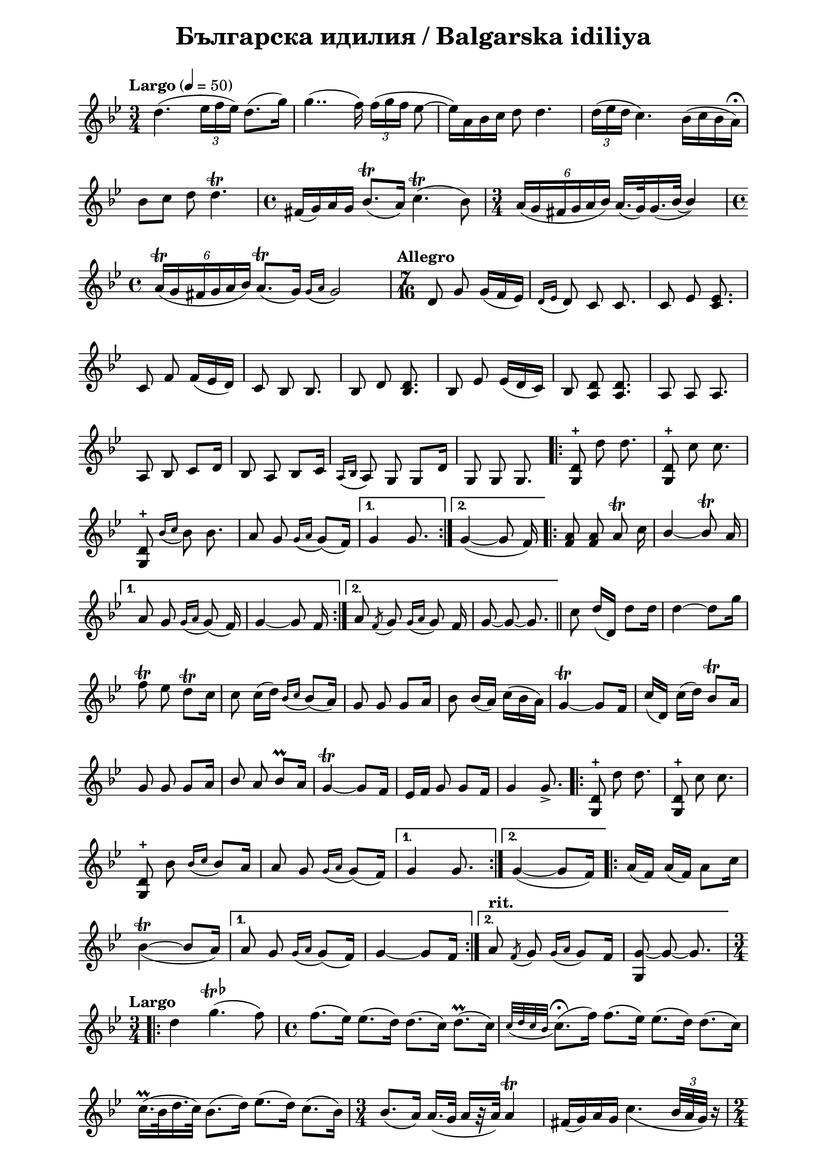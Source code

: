 \version "2.18.2"

\paper {
  print-all-headers = ##t
  print-page-number = ##f 
  left-margin = 2\cm
  right-margin = 2\cm
}

\header {
  tagline = ##f
}


\score{
  \layout { 
    indent = 0.0\cm % remove first line indentation
    %ragged-last = ##t % do not spread last line to fill the whole space
    \context {
      \Score
      \omit BarNumber %remove bar numbers
    } % context
  } % layout

  \new Voice \relative c' {
    \clef treble
    \key g \minor
    \time 3/4
    \tempo "Largo" 4 = 50
    \autoBeamOff
    
    \repeat volta 1 { 
      d'4.( \tuplet 3/2 { ees16 [f ees]) } d8.([g16]) | \noBreak
      g4..(f16) \tuplet 3/2 { f16( [g f] } ees8~ | \noBreak
      ees16)[a, bes c] d8 d4. | \noBreak
      \tuplet 3/2 { d16( [ees d] } c4.) bes16([c bes a\fermata]) | \break
  
      bes8 [c] d8 d4.\trill | \noBreak
      \time 4/4 fis,16([g) a g] bes8.\trill([ a16]) c4.\trill( bes8) | \noBreak
      \time 3/4  \tuplet 6/4 { a16([g fis g a bes]) }  a16.([g32) \slurDown g16.(\tieDown bes32~] \stemUp bes4) | \time 4/4 \break
      
      \tuplet 6/4 { a16\trill([g fis g a bes]) } a8.\trill([g16])  \acciaccatura { g16([ a] } g2) | \noBreak
    } 
    \set Score.doubleRepeatType = #":|.|:"
    \repeat volta 1 { 
      \time 7/16  
      \tempo "Allegro"
       
      d8 g g16([f ees]) | \noBreak 
      \acciaccatura { d16([ ees]  } d8) c8 c8. | \noBreak 
      c8 ees <c ees>8. | \break
       
      c8 f f16([ees d]) | \noBreak
      c8 bes bes8. | \noBreak
      bes8 d <bes d>8. | \noBreak 
      bes8 ees ees16([d c]) | \noBreak 
      bes8 <a d>8 <a d>8. | \noBreak 
      a8 a a8. | \break
     
      a8 bes c[d16] | \noBreak 
      bes8 a bes[c16] | \noBreak 
      \acciaccatura { a16([ bes]} a8) g g[d'16] | \noBreak
      g,8 g g8. | \noBreak
    }
    \repeat volta 2 { 
      <g d'>8\stopped \stemNeutral d''8 d8. | \noBreak
      <g,, d'>8\stopped c'8 c8. | \break
       
      <g, d'>8\stopped \acciaccatura { bes'16([c] } bes8) bes8. | \noBreak
      a8 g \acciaccatura { g16([a]} g8)([f16]) | \noBreak
    }
    \alternative {
      { g4 g8. | \noBreak }
      { g4~(g8 f16) | \noBreak }
    }
    \repeat volta 2 { 
      <f a>8 <f a> a\trill c16 | \noBreak
      \stemUp bes4~ bes8\trill a16 | \break
    }
    \alternative { 
      {
        a8 g \acciaccatura { g16[a]}  g8( f16) | \noBreak
        g4~ g8 f16 | \noBreak 
      }
      {
        a8 \acciaccatura { f8 } g \acciaccatura { g16[a] } g8 f16 | \noBreak
        g8~ g~ g8. | \bar "||" \noBreak
      }
    }
    \stemNeutral c8 d16([d,]) d'8[d16] | \noBreak
    \tieUp d4~ d8[g16] | \break
    
    f8\trill ees d\trill[c16] | \noBreak
    c8 \slurNeutral c16([d]) \acciaccatura { bes16[c] } bes8([a16]) | \noBreak
    g8 g g[a16] | \noBreak
    bes8 bes16([a]) c16([bes a]) | \noBreak
    \tieNeutral g4~\trill g8[f16] | \noBreak
    c'([d,]) c'([d]) bes8\trill[a16] \break
    
     g8 g g[a16] | \noBreak
     \stemUp bes8 a bes8\prall[a16] | \noBreak
     g4~\trill g8[f16]  | \noBreak
     ees16[f] g8 g[f16] | \noBreak
     g4 g8.\accent | \noBreak
    \repeat volta 2 { 
      \stemNeutral <d g,>8\stopped d'8 d8. | \noBreak
      <d, g,>8\stopped c'8 c8. | \break
      
      <d, g,>8\stopped bes' \acciaccatura { bes16[c] } bes8[a16] | \noBreak
      a8 g \acciaccatura { g16[a] } g8([f16]) | \noBreak
    }
    \alternative { 
      { g4 g8. }
      { g4~(g8[f16]) }
    }
    \repeat volta 2 { 
      a16([f]) a16([f]) a8[c16] | \break
      
      \tieUp \slurDown bes4~\trill(bes8[a16])
    }
    \alternative { 
      {
        a8 g \acciaccatura { g16[a] } g8([f16]) | \noBreak
        \tieNeutral g4~ g8[f16] | \noBreak
      }
      {
        \tempo "rit." 
        a8 \acciaccatura { f8 } g \acciaccatura { g16[a] } g8[f16] | \noBreak
        <g g,>8~ g~ g8. | \noBreak
      }
    }
    \time 3/4 \break
    \repeat volta 2 { 
      \tempo "Largo" 
      \slurNeutral d'4 g4.^\markup{\musicglyph #"scripts.trill" {\raise #1 \flat}}(f8) | \noBreak
      \time 4/4 f8.([ees16]) ees8.([d16]) d8.([c16]) d8.\prall([c16]) | \noBreak
      \acciaccatura { c32[d c bes] } c8.\fermata([f16]) f8.([ees16]) ees8.([d16]) d8.([c16]) | \break
      
      c16.\prall([bes32 d16. c32]) bes8.([d16]) ees8.([d16]) c8.([bes16]) | \noBreak
      \time 3/4 bes8.([a16]) a16.([g32] a16[r32 a32]) a4\trill | \noBreak
      fis16([g) a g] \slurDown c4.( \tuplet 3/2 {bes32[ a g])} r16 | \time 2/4 \break
    }    
    \alternative { 
      { a8[r16 g16] g4 | \noBreak }
      { \time 2/4 a8[r16 g16] g4\fermata~\( | \noBreak }
    }
    \tempo "Moderato" 
    \time 4/4 
    g8([g, g' g,]) g'8([g, g' g,]) | \noBreak
    g'8([g, g' g,])\) g'8([f ees d] | \break
    
    c8) c4 c8 ees8([c ees c] | \noBreak
    ees8[c ees c]) f8([ ees d c] | \noBreak
    bes4) d8([bes] d8[bes d bes]) | \break
    
    ees8([d c bes] a4\prall) d8([a] | \noBreak
    d8[a d a]) g8([a bes a\prall] | \noBreak
    g[ d') g,( a] bes[a g) g'~(] | \time 5/4 \break
    
    g[g, g' g,]  g'[g, g' g,] g'[g,]) | \noBreak 
    \time 4/4 g'([f ees\prall	 d] c) c4 c8 | \noBreak
    ees([c ees c]) f([ees d c] | \break
    bes4) d8([bes] d8[bes] d4) | \noBreak
    \time 3/4 ees8([d] c[bes] a4\prall) | \noBreak
    d8([a] d8[a] d8[a]) | \noBreak
    g([a] bes[a\prall] g[g']) | \break
    
    g,([a] bes[a\prall] g[)g'~]( | \noBreak
    \time 4/4 g[g, g' g,] g'[g, g' g,]) | \noBreak
    g'([a bes a]) g([fis\prall ees! d] | \break
    
    c8) c4 c8 ees([c ees c] | \noBreak
    ees[c ees c]) f([ees d c] | \noBreak
    bes4) d8([bes] d[bes d bes]) | \time 3/4 \break
    
    ees([d] c[bes] a4\prall) | \noBreak
    d8([a] d[a] d[a]) | \noBreak
    g([a] bes[a] g[g']) | \noBreak
    g,([a] bes[a\prall] g)[g]( | \break
    
    g'[g,] g'[g,] g'[g,]) | \noBreak
    \time 4/4 <g' g,>([a bes c] d) \slurUp d4( d,8 | \noBreak
    d'[d, d' d,] d'[d,] d'4) | \time 3/4 \break
    
    d8([c] bes[a] \slurDown g[)g~(] | \noBreak
    \time 4/4 g[a bes c] d) d4 d8 | \noBreak
    \slurNeutral g4.(a8) bes([a g fis]) | \break
    
    a([g fis ees!]) d([d, d' d,] | \noBreak
    d'[d, d' d,] d'[d, d' d,] | \noBreak
    d'[d, d' d,]) d'([c bes\prall a] | \break
    
    g) g,4. g'8([g, g' g,] | \noBreak
    g'[g, g' g,]) g'([f ees\prall d] | \noBreak
    c) c4 c8 ees c4 c8 \break
    
    f([ees d c] bes4) d8([bes] | \noBreak
    d[bes] d4) ees8([d c bes] | \noBreak
    \acciaccatura { bes } a4\prall)
    d8([a] d[a d a]) \break
    
    g([a bes a\prall] g[g']) g,4( | \noBreak
    g'8[g, g' g,]) g'([f ees\prall d] | \noBreak
    c8) c4  c8 ees c4 c8 | \break
    
    f([ees d c] bes4) bes( | \noBreak
    \time 3/4 d8[bes] d8[bes] d8[bes]) | \noBreak
    ees([d] c[bes] \acciaccatura { bes } a4\prall)	| \noBreak
    d8([a] d[a] d[a]) | \break
    
    g([a] bes[a\prall] g4) | \noBreak
    \time 4/4 g'8([g, g' g,] g'[g, g' g,] | \noBreak
    g'[g, g' g,]) g'([f ees\prall d] | \break
    
    c) c4 c8 ees([c ees c] | \noBreak
    ees[c ees c]) f([ees d c] | \noBreak
    bes4) bes( d8[bes d bes]) | \break
    
    ees([ d c bes] a4\prall) d8([a] | \noBreak
    d[a d a]) g([a bes a]) | \noBreak
    g\staccato([g\staccato) g'( g,] g'[g, g' g,] | \break
    
    g'[g, g' g,]) g'([f ees d] | \noBreak
    c) c4 c8 ees([c ees c] | \noBreak
    ees[c ees c]) f([ees d c] | \break
    
    bes4) bes( d8[bes d bes]) | \noBreak
    \time 3/4 ees([d] c[bes] \acciaccatura { bes } a4\prall) | \noBreak
    \time 4/4 d8([a d a] d[a d a]) | \break
    
    g([a bes a] g[)g( g' g,] | \noBreak
    g'[g, g' g,] g'[g, g' g,] | \noBreak
    \time 3/4 g'[g,] g'[g,] g'4\fermata) \bar "|."
    
  }
  
  \header {
    title = "Българска идилия / Balgarska idiliya"
  }

} % score
